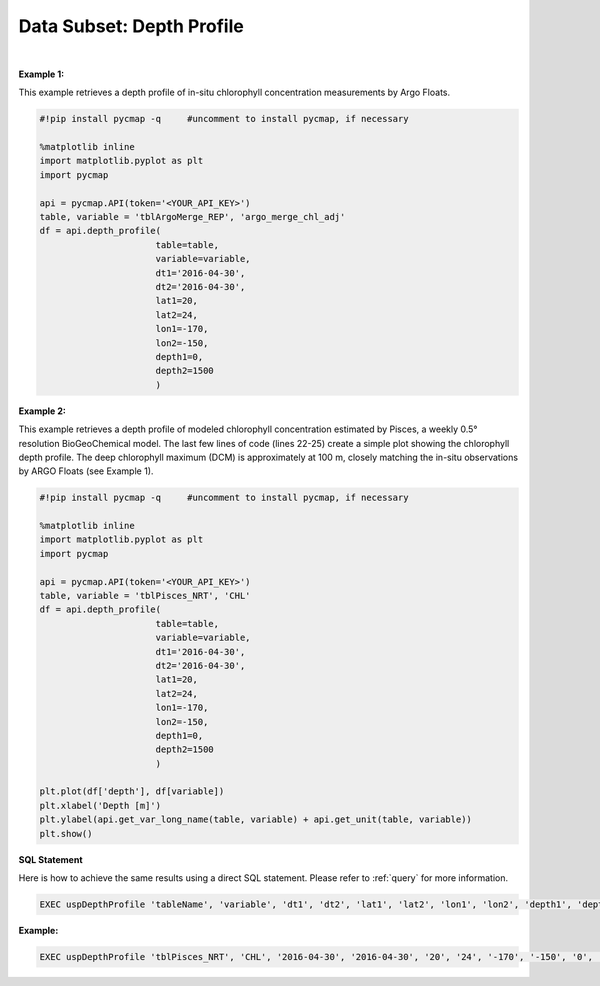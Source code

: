 .. _subset_DP:



Data Subset: Depth Profile
==========================


.. image:: https://colab.research.google.com/assets/colab-badge.svg
   :target: https://colab.research.google.com/github/simonscmap/pycmap/blob/master/docs/DepthProfile.ipynb


.. image:: https://mybinder.org/badge_logo.svg
   :target: https://mybinder.org/v2/gh/simonscmap/pycmap/master?filepath=docs%2FDepthProfile.ipynb


.. method:: depth_profile(table, variable, dt1, dt2, lat1, lat2, lon1, lon2, depth1, depth2)


    Returns a subset of data according to the specified space-time constraints (dt1, dt2, lat1, lat2, lon1, lon2, depth1, depth2). The returned data subset is aggregated by depth: at each depth level the mean and standard deviation of the variable values within the space-time constraints are computed. The sequence of these values construct the depth profile. The resulting depth profile is returned in the form of a Pandas dataframe ordered by depth.



    :Parameters:

        **table: string**
            Table name (each dataset is stored in a table). A full list of table names can be found in :ref:`Catalog`.
        **variable: string**
            Variable short name which directly corresponds to a field name in the table. A subset of this variable is returned by this method according to the spatio-temporal cut parameters (below). A full list of variable short names can be found in :ref:`Catalog`.
        **dt1: string**
            Start date or datetime. This parameter sets the lower bound of the temporal cut.
            Example values: '2016-05-25' or '2017-12-10 17:25:00'.
        **dt2: string**
            End date or datetime. This parameter sets the upper bound of the temporal cut. Example values: '2016-05-25' or '2017-12-10 17:25:00'.
        **lat1: float**
            Start latitude [degree N]. This parameter sets the lower bound of the meridional cut. Note latitude ranges from -90° to 90°.
        **lat2: float**
            End latitude [degree N]. This parameter sets the upper bound of the meridional cut. Note latitude ranges from -90° to 90°.
        **lon1: float**
            Start longitude [degree E]. This parameter sets the lower bound of the zonal cut. Note longitude ranges from -180° to 180°.
        **lon2: float**
            End longitude [degree E]. This parameter sets the upper bound of the zonal cut. Note longitude ranges from -180° to 180°.
        **depth1: float**
            Start depth [m]. This parameter sets the lower bound of the vertical cut. Note depth is a positive number (it is 0 at the surface and increases towards the ocean floor).
        **depth2: float**
            End depth [m]. This parameter sets the upper bound of the vertical cut. Note depth is a positive number (it is 0 at the surface and increases towards the ocean floor).



    :returns\:: Pandas dataframe.


|

**Example 1:**

This example retrieves a depth profile of in-situ chlorophyll concentration measurements by Argo Floats.

.. code-block:: python

  #!pip install pycmap -q     #uncomment to install pycmap, if necessary

  %matplotlib inline
  import matplotlib.pyplot as plt
  import pycmap

  api = pycmap.API(token='<YOUR_API_KEY>')
  table, variable = 'tblArgoMerge_REP', 'argo_merge_chl_adj'
  df = api.depth_profile(
                        table=table,
                        variable=variable,
                        dt1='2016-04-30',
                        dt2='2016-04-30',
                        lat1=20,
                        lat2=24,
                        lon1=-170,
                        lon2=-150,
                        depth1=0,
                        depth2=1500
                        )




**Example 2:**


This example retrieves a depth profile of modeled chlorophyll concentration estimated by Pisces, a weekly 0.5° resolution BioGeoChemical model. The last few lines of code (lines 22-25) create a simple plot showing the chlorophyll depth profile. The deep chlorophyll maximum (DCM) is approximately at 100 m, closely matching the in-situ observations by ARGO Floats (see Example 1).

.. code-block:: python

  #!pip install pycmap -q     #uncomment to install pycmap, if necessary

  %matplotlib inline
  import matplotlib.pyplot as plt
  import pycmap

  api = pycmap.API(token='<YOUR_API_KEY>')
  table, variable = 'tblPisces_NRT', 'CHL'
  df = api.depth_profile(
                        table=table,
                        variable=variable,
                        dt1='2016-04-30',
                        dt2='2016-04-30',
                        lat1=20,
                        lat2=24,
                        lon1=-170,
                        lon2=-150,
                        depth1=0,
                        depth2=1500
                        )

  plt.plot(df['depth'], df[variable])
  plt.xlabel('Depth [m]')
  plt.ylabel(api.get_var_long_name(table, variable) + api.get_unit(table, variable))
  plt.show()

.. figure:: /_static/overview_icons/sql.png
 :scale: 10 %

**SQL Statement**

Here is how to achieve the same results using a direct SQL statement. Please refer to :ref:`query` for more information.



.. code-block:: sql

  EXEC uspDepthProfile 'tableName', 'variable', 'dt1', 'dt2', 'lat1', 'lat2', 'lon1', 'lon2', 'depth1', 'depth2'

**Example:**

.. code-block:: sql

  EXEC uspDepthProfile 'tblPisces_NRT', 'CHL', '2016-04-30', '2016-04-30', '20', '24', '-170', '-150', '0', '1500'
